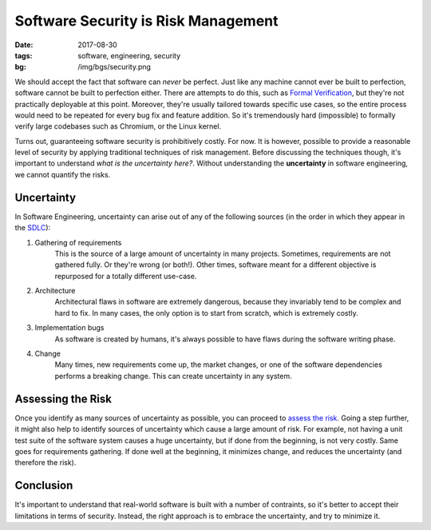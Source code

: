 Software Security is Risk Management
====================================

:date: 2017-08-30
:tags: software, engineering, security
:bg: /img/bgs/security.png

We should accept the fact that software can *never* be perfect.
Just like any machine cannot ever be built to perfection, software
cannot be built to perfection either. There are attempts to do this,
such as `Formal Verification <https://en.wikipedia.org/wiki/Formal_verification>`_,
but they're not practically deployable at this point. Moreover, they're
usually tailored towards specific use cases, so the entire process would
need to be repeated for every bug fix and feature addition. So it's
tremendously hard (impossible) to formally verify large codebases such
as Chromium, or the Linux kernel.

Turns out, guaranteeing software security is prohibitively costly. For now.
It is however, possible to provide a reasonable level of security by applying
traditional techniques of risk management. Before discussing the techniques
though, it's important to understand *what is the uncertainty here?*. Without
understanding the **uncertainty** in software engineering, we cannot quantify
the risks.

Uncertainty
-----------

In Software Engineering, uncertainty can arise out of any of the following
sources (in the order in which they appear in the `SDLC <https://en.wikipedia.org/wiki/Systems_development_life_cycle>`_):

1. Gathering of requirements
    This is the source of a large amount of uncertainty in many projects. Sometimes,
    requirements are not gathered fully. Or they're wrong (or both!). Other times,
    software meant for a different objective is repurposed for a totally different
    use-case.

2. Architecture
    Architectural flaws in software are extremely dangerous, because they invariably
    tend to be complex and hard to fix. In many cases, the only option is to start
    from scratch, which is extremely costly.

3. Implementation bugs
    As software is created by humans, it's always possible to have flaws during the
    software writing phase.

4. Change
    Many times, new requirements come up, the market changes, or one of the software
    dependencies performs a breaking change. This can create uncertainty in any system.

Assessing the Risk
------------------

Once you identify as many sources of uncertainty as possible, you can proceed to
`assess the risk <https://www.isaca.org/journal/archives/2010/volume-1/pages/performing-a-security-risk-assessment1.aspx>`_.
Going a step further, it might also help to identify sources of uncertainty which
cause a large amount of risk. For example, not having a unit test suite of the software
system causes a huge uncertainty, but if done from the beginning, is not very costly.
Same goes for requirements gathering. If done well at the beginning, it minimizes change,
and reduces the uncertainty (and therefore the risk).

Conclusion
----------

It's important to understand that real-world software is built with a number of contraints,
so it's better to accept their limitations in terms of security. Instead, the right
approach is to embrace the uncertainty, and try to minimize it.

